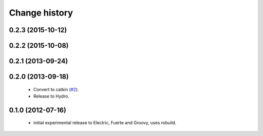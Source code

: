 Change history
==============

0.2.3 (2015-10-12)
------------------

0.2.2 (2015-10-08)
------------------

0.2.1 (2013-09-24)
------------------

0.2.0 (2013-09-18)
------------------

 * Convert to catkin (`#2`_).
 * Release to Hydro.

0.1.0 (2012-07-16)
------------------

 * initial experimental release to Electric, Fuerte and Groovy, uses
   robuild.

.. _`#2`: https://github.com/ros-geographic-info/open_street_map/issues/2
